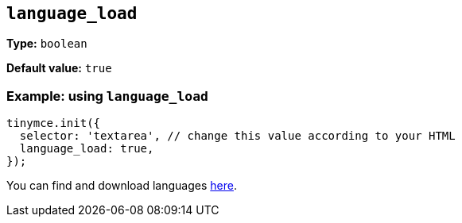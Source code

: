 [[language_load]]
== `+language_load+`

// This option configures whether additional plugin/theme languages are loaded.

// When bundling, plugins that support multiple languages its a good recommended to load the additional language packs in addition.

*Type:* `+boolean+`

*Default value:* `+true+`

=== Example: using `+language_load+`

[source,js]
----
tinymce.init({
  selector: 'textarea', // change this value according to your HTML
  language_load: true,
});
----

You can find and download languages link:{gettiny}/language-packages/[here].
